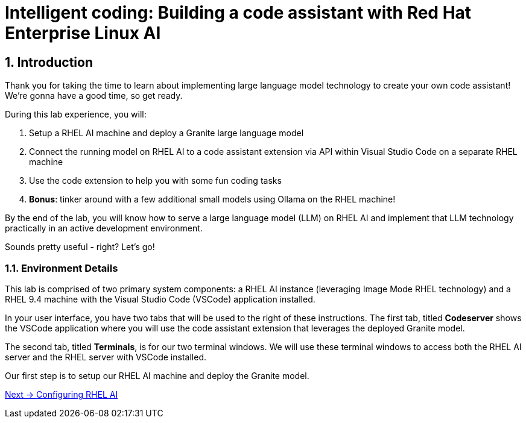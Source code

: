 = Intelligent coding: Building a code assistant with Red Hat Enterprise Linux AI

:experimental: true
:imagesdir: ../assets/images
:toc: false
:numbered: true

== Introduction

Thank you for taking the time to learn about implementing large language model technology to create your own code assistant! We're gonna have a good time, so get ready.

During this lab experience, you will:

. Setup a RHEL AI machine and deploy a Granite large language model
. Connect the running model on RHEL AI to a code assistant extension via API within Visual Studio Code on a separate RHEL machine
. Use the code extension to help you with some fun coding tasks
. **Bonus**: tinker around with a few additional small models using Ollama on the RHEL machine! 

By the end of the lab, you will know how to serve a large language model (LLM) on RHEL AI and implement that LLM technology practically in an active development environment. 

Sounds pretty useful - right? Let's go!

=== Environment Details

This lab is comprised of two primary system components: a RHEL AI instance (leveraging Image Mode RHEL technology) and a RHEL 9.4 machine with the Visual Studio Code (VSCode) application installed.

In your user interface, you have two tabs that will be used to the right of these instructions. The first tab, titled **Codeserver** shows the VSCode application where you will use the code assistant extension that leverages the deployed Granite model.

The second tab, titled **Terminals**, is for our two terminal windows. We will use these terminal windows to access both the RHEL AI server and the RHEL server with VSCode installed. 

Our first step is to setup our RHEL AI machine and deploy the Granite model. 


[.text-right]
xref:01-install.adoc[Next → Configuring RHEL AI]

